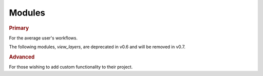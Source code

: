 Modules
-------

.. rubric:: Primary

For the average user's workflows.

.. autosummary::
   :toctree:

   napari.layers
   napari.types
   napari.utils
   napari.window
   napari.utils.transforms

The following modules, `view_layers`, are deprecated in v0.6 and will
be removed in v0.7.

.. autosummary::
   :toctree:

   napari.view_layers

.. rubric:: Advanced

For those wishing to add custom functionality to their project.

.. autosummary::
   :toctree:

   napari.plugins
   napari.components
   napari.qt
   napari.qt.threading
   napari.utils.events
   napari.utils.notifications
   napari.utils.perf

.. autosummary::
   :toctree:

   napari
